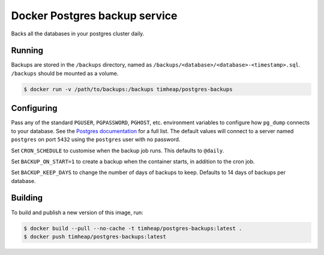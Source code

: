 ==============================
Docker Postgres backup service
==============================

Backs all the databases in your postgres cluster daily.

Running
=======

Backups are stored in the ``/backups`` directory,
named as ``/backups/<database>/<database>-<timestamp>.sql``.
``/backups`` should be mounted as a volume.

.. code-block:: console

    $ docker run -v /path/to/backups:/backups timheap/postgres-backups

Configuring
===========

Pass any of the standard ``PGUSER``, ``PGPASSWORD``, ``PGHOST``, etc. environment variables
to configure how ``pg_dump`` connects to your database.
See the `Postgres documentation <https://www.postgresql.org/docs/10/static/libpq-envars.html>`_
for a full list.
The default values will connect to a server named ``postgres`` on port ``5432``
using the ``postgres`` user with no password.

Set ``CRON_SCHEDULE`` to customise when the backup job runs.
This defaults to ``@daily``.

Set ``BACKUP_ON_START=1`` to create a backup when the container starts,
in addition to the cron job.

Set ``BACKUP_KEEP_DAYS`` to change the number of days of backups to keep.
Defaults to 14 days of backups per database.

Building
========

To build and publish a new version of this image, run:

.. code-block:: console

    $ docker build --pull --no-cache -t timheap/postgres-backups:latest .
    $ docker push timheap/postgres-backups:latest
